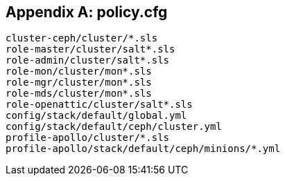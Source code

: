 [appendix]
== policy.cfg
[#policy.cfg]
[source]
----
cluster-ceph/cluster/*.sls
role-master/cluster/salt*.sls
role-admin/cluster/salt*.sls
role-mon/cluster/mon*.sls
role-mgr/cluster/mon*.sls
role-mds/cluster/mon*.sls
role-openattic/cluster/salt*.sls
config/stack/default/global.yml
config/stack/default/ceph/cluster.yml
profile-apollo/cluster/*.sls
profile-apollo/stack/default/ceph/minions/*.yml
----